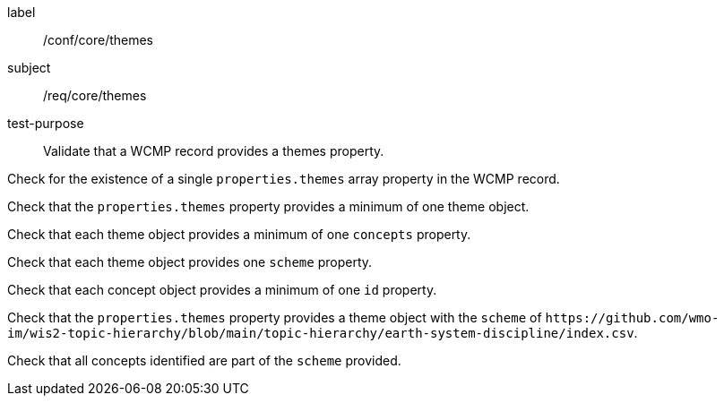 [[ats_core_themes]]
====
[%metadata]
label:: /conf/core/themes
subject:: /req/core/themes
test-purpose:: Validate that a WCMP record provides a themes property.

[.component,class=test method]
=====
[.component,class=step]
--
Check for the existence of a single `+properties.themes+` array property in the WCMP record.
--

[.component,class=step]
--
Check that the `+properties.themes+` property provides a minimum of one theme object.
--

[.component,class=step]
--
Check that each theme object provides a minimum of one `+concepts+` property.
--

[.component,class=step]
--
Check that each theme object provides one `+scheme+` property.
--

[.component,class=step]
--
Check that each concept object provides a minimum of one `+id+` property.
--

=====


[.component,class=test method]
=====

[.component,class=step]
--
Check that the `+properties.themes+` property provides a theme object with the `+scheme+` of `+https://github.com/wmo-im/wis2-topic-hierarchy/blob/main/topic-hierarchy/earth-system-discipline/index.csv+`.
--

[.component,class=step]
--
Check that all concepts identified are part of the `+scheme+` provided.
--

=====
====
